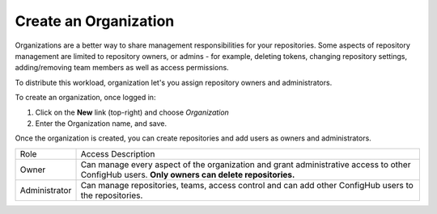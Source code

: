 .. _create_organization:

**********************
Create an Organization
**********************

Organizations are a better way to share management responsibilities for your repositories.
Some aspects of repository management are limited to repository owners, or admins - for example,
deleting tokens, changing repository settings, adding/removing team members as well as access
permissions.

To distribute this workload, organization let's you assign repository owners and administrators.

To create an organization, once logged in:

#. Click on the **New** link (top-right) and choose *Organization*
#. Enter the Organization name, and save.

Once the organization is created, you can create repositories and add users as owners and administrators.

+--------------+--------------------------------------------------------+
|Role          | Access Description                                     |
+--------------+--------------------------------------------------------+
|Owner         | Can manage every aspect of the organization and grant  |
|              | administrative access to other ConfigHub users.        |
|              | **Only owners can delete repositories.**               |
+--------------+--------------------------------------------------------+
|Administrator | Can manage repositories, teams, access control and can |
|              | add other ConfigHub users to the repositories.         |
+--------------+--------------------------------------------------------+





